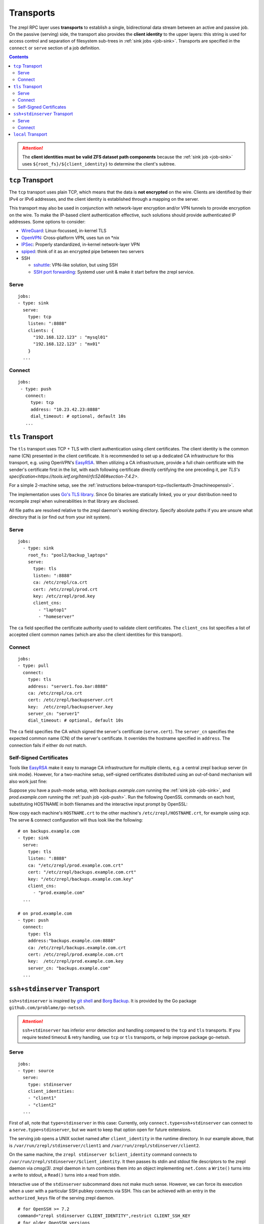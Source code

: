.. highlight:: bash

.. _transport:

Transports
==========

The zrepl RPC layer uses **transports** to establish a single, bidirectional data stream between an active and passive job.
On the passive (serving) side, the transport also provides the **client identity** to the upper layers:
this string is used for access control and separation of filesystem sub-trees in :ref:`sink jobs <job-sink>`.
Transports are specified in the ``connect`` or ``serve`` section of a job definition.

.. contents::

.. ATTENTION::

    The **client identities must be valid ZFS dataset path components**
    because the :ref:`sink job <job-sink>` uses ``${root_fs}/${client_identity}`` to determine the client's subtree.

.. _transport-tcp:

``tcp`` Transport
-----------------

The ``tcp`` transport uses plain TCP, which means that the data is **not encrypted** on the wire.
Clients are identified by their IPv4 or IPv6 addresses, and the client identity is established through a mapping on the server.

This transport may also be used in conjunction with network-layer encryption and/or VPN tunnels to provide encryption on the wire.
To make the IP-based client authentication effective, such solutions should provide authenticated IP addresses.
Some options to consider:

.. _transport-tcp-tunneling:

* `WireGuard <https://www.wireguard.com/>`_: Linux-focussed, in-kernel TLS
* `OpenVPN <https://openvpn.net/>`_: Cross-platform VPN, uses tun on \*nix
* `IPSec <https://en.wikipedia.org/wiki/IPsec>`_: Properly standardized, in-kernel network-layer VPN
* `spiped <http://www.tarsnap.com/spiped.html>`_: think of it as an encrypted pipe between two servers
* SSH

  * `sshuttle <https://sshuttle.readthedocs.io/en/stable/overview.html>`_: VPN-like solution, but using SSH
  * `SSH port forwarding <https://help.ubuntu.com/community/SSH/OpenSSH/PortForwarding>`_: Systemd user unit & make it start before the zrepl service.

Serve
~~~~~

::

    jobs:
    - type: sink
      serve:
        type: tcp
        listen: ":8888"
        clients: {
          "192.168.122.123" : "mysql01"
          "192.168.122.123" : "mx01"
        }
      ...

Connect
~~~~~~~

::

    jobs:
     - type: push
       connect:
         type: tcp
         address: "10.23.42.23:8888"
         dial_timeout: # optional, default 10s
       ...

.. _transport-tcp+tlsclientauth:

``tls`` Transport
-----------------

The ``tls`` transport uses TCP + TLS with client authentication using client certificates.
The client identity is the common name (CN) presented in the client certificate.
It is recommended to set up a dedicated CA infrastructure for this transport, e.g. using OpenVPN's `EasyRSA <https://github.com/OpenVPN/easy-rsa>`_.
When utilizing a CA infrastructure, provide a full chain certificate with the sender's certificate first in the list, with each following certificate directly certifying the one preceding it, per `TLS's specification<https://tools.ietf.org/html/rfc5246#section-7.4.2>`.

For a simple 2-machine setup, see the :ref:`instructions below<transport-tcp+tlsclientauth-2machineopenssl>`.

The implementation uses `Go's TLS library <https://golang.org/pkg/crypto/tls/>`_.
Since Go binaries are statically linked, you or your distribution need to recompile zrepl when vulnerabilities in that library are disclosed.

All file paths are resolved relative to the zrepl daemon's working directory.
Specify absolute paths if you are unsure what directory that is (or find out from your init system).

Serve
~~~~~

::

    jobs:
      - type: sink
        root_fs: "pool2/backup_laptops"
        serve:
          type: tls
          listen: ":8888"
          ca: /etc/zrepl/ca.crt
          cert: /etc/zrepl/prod.crt
          key: /etc/zrepl/prod.key
          client_cns:
            - "laptop1"
            - "homeserver"

The ``ca`` field specified the certificate authority used to validate client certificates.
The ``client_cns`` list specifies a list of accepted client common names (which are also the client identities for this transport).

Connect
~~~~~~~

::

    jobs:
    - type: pull
      connect:
        type: tls
        address: "server1.foo.bar:8888"
        ca: /etc/zrepl/ca.crt
        cert: /etc/zrepl/backupserver.crt
        key:  /etc/zrepl/backupserver.key
        server_cn: "server1"
        dial_timeout: # optional, default 10s

The ``ca`` field specifies the CA which signed the server's certificate (``serve.cert``).
The ``server_cn`` specifies the expected common name (CN) of the server's certificate.
It overrides the hostname specified in ``address``.
The connection fails if either do not match.

.. _transport-tcp+tlsclientauth-2machineopenssl:

Self-Signed Certificates
~~~~~~~~~~~~~~~~~~~~~~~~

Tools like `EasyRSA <https://github.com/OpenVPN/easy-rsa>`_ make it easy to manage CA infrastructure for multiple clients, e.g. a central zrepl backup server (in sink mode).
However, for a two-machine setup, self-signed certificates distributed using an out-of-band mechanism will also work just fine:

Suppose you have a push-mode setup, with `backups.example.com` running the :ref:`sink job <job-sink>`, and `prod.example.com` running the :ref:`push job <job-push>`.
Run the following OpenSSL commands on each host, substituting HOSTNAME in both filenames and the interactive input prompt by OpenSSL:

.. code-block:: bash
   :emphasize-lines: 1-5,24

   openssl req -x509 -sha256 -nodes \
      -newkey rsa:4096 \
      -days 365 \
      -keyout HOSTNAME.key \
      -out HOSTNAME.crt

   #Generating a 4096 bit RSA private key
   #................++++
   #.++++
   #writing new private key to 'backups.key'
   #-----
   #You are about to be asked to enter information that will be incorporated
   #into your certificate request.
   #What you are about to enter is what is called a Distinguished Name or a DN.
   #There are quite a few fields but you can leave some blank
   #For some fields there will be a default value,
   #If you enter '.', the field will be left blank.
   #-----
   #Country Name (2 letter code) [XX]:
   #State or Province Name (full name) []:
   #Locality Name (eg, city) [Default City]:
   #Organization Name (eg, company) [Default Company Ltd]:
   #Organizational Unit Name (eg, section) []:
   #Common Name (eg, your name or your server's hostname) []:HOSTNAME
   #Email Address []:

Now copy each machine's ``HOSTNAME.crt`` to the other machine's ``/etc/zrepl/HOSTNAME.crt``, for example using `scp`.
The serve & connect configuration will thus look like the following:

::

   # on backups.example.com
   - type: sink
     serve:
       type: tls
       listen: ":8888"
       ca: "/etc/zrepl/prod.example.com.crt"
       cert: "/etc/zrepl/backups.example.com.crt"
       key: "/etc/zrepl/backups.example.com.key"
       client_cns:
         - "prod.example.com"
     ...

   # on prod.example.com
   - type: push
     connect:
       type: tls
       address:"backups.example.com:8888"
       ca: /etc/zrepl/backups.example.com.crt
       cert: /etc/zrepl/prod.example.com.crt
       key:  /etc/zrepl/prod.example.com.key
       server_cn: "backups.example.com"
     ...


.. _transport-ssh+stdinserver:

``ssh+stdinserver`` Transport
-----------------------------

``ssh+stdinserver`` is inspired by `git shell <https://git-scm.com/docs/git-shell>`_ and `Borg Backup <https://borgbackup.readthedocs.io/en/stable/deployment.html>`_.
It is provided by the Go package ``github.com/problame/go-netssh``.

.. ATTENTION::

   ``ssh+stdinserver`` has inferior error detection and handling compared to the ``tcp`` and ``tls`` transports.
   If you require tested timeout & retry handling, use ``tcp`` or ``tls`` transports, or help improve package go-netssh.

.. _transport-ssh+stdinserver-serve:

Serve
~~~~~

::

    jobs:
    - type: source
      serve:
        type: stdinserver
        client_identities:
        - "client1"
        - "client2"
      ...

First of all, note that ``type=stdinserver`` in this case:
Currently, only ``connect.type=ssh+stdinserver`` can connect to a ``serve.type=stdinserver``, but we want to keep that option open for future extensions.

The serving job opens a UNIX socket named after ``client_identity`` in the runtime directory.
In our example above, that is ``/var/run/zrepl/stdinserver/client1`` and ``/var/run/zrepl/stdinserver/client2``.

On the same machine, the ``zrepl stdinserver $client_identity`` command connects to ``/var/run/zrepl/stdinserver/$client_identity``.
It then passes its stdin and stdout file descriptors to the zrepl daemon via *cmsg(3)*.
zrepl daemon in turn combines them into an object implementing ``net.Conn``:
a ``Write()`` turns into a write to stdout, a ``Read()`` turns into a read from stdin.

Interactive use of the ``stdinserver`` subcommand does not make much sense.
However, we can force its execution when a user with a particular SSH pubkey connects via SSH.
This can be achieved with an entry in the ``authorized_keys`` file of the serving zrepl daemon.

::

    # for OpenSSH >= 7.2
    command="zrepl stdinserver CLIENT_IDENTITY",restrict CLIENT_SSH_KEY
    # for older OpenSSH versions
    command="zrepl stdinserver CLIENT_IDENTITY",no-port-forwarding,no-X11-forwarding,no-pty,no-agent-forwarding,no-user-rc CLIENT_SSH_KEY

* CLIENT_IDENTITY is substituted with an entry from ``client_identities`` in our example
* CLIENT_SSH_KEY is substituted with the public part of the SSH keypair specified in the ``connect.identity_file`` directive on the connecting host.

.. NOTE::

    You may need to adjust the ``PermitRootLogin`` option in ``/etc/ssh/sshd_config`` to ``forced-commands-only`` or higher for this to work.
    Refer to sshd_config(5) for details.

To recap, this is of how client authentication works with the ``ssh+stdinserver`` transport:

* Connections to the ``/var/run/zrepl/stdinserver/${client_identity}`` UNIX socket are blindly trusted by zrepl daemon.
  The connection client identity is the name of the socket, i.e. ``${client_identity}``.
* Thus, the runtime directory must be private to the zrepl user (this is checked by zrepl daemon)
* The admin of the host with the serving zrepl daemon controls the ``authorized_keys`` file.
* Thus, the administrator controls the mapping ``PUBKEY -> CLIENT_IDENTITY``.

.. _transport-ssh+stdinserver-connect:

Connect
~~~~~~~

::

    jobs:
    - type: pull
      connect:
        type: ssh+stdinserver
        host: prod.example.com
        user: root
        port: 22
        identity_file: /etc/zrepl/ssh/identity
        options: # optional, default [], `-o` arguments passed to ssh
        - "Compression=on"
        dial_timeout: # optional, default 10s, max time.Duration until initial handshake is completed

The connecting zrepl daemon

#. Creates a pipe
#. Forks
#. In the forked process

   #. Replaces forked stdin and stdout with the corresponding pipe ends
   #. Executes the ``ssh`` binary found in ``$PATH``.

      #. The identity file (``-i``) is set to ``$identity_file``.
      #. The remote user, host and port correspond to those configured.
      #. Further options can be specified using the ``options`` field, which appends each entry in the list to the command line using ``-o $entry``.

#. Wraps the pipe ends in a ``net.Conn`` and returns it to the RPC layer.

As discussed in the section above, the connecting zrepl daemon expects that ``zrepl stdinserver $client_identity`` is  executed automatically via an ``authorized_keys`` file entry.

The ``known_hosts`` file used by the ssh command must contain an entry for ``connect.host`` prior to starting zrepl.
Thus, run the following on the pulling host's command line (substituting ``connect.host``):

::

    ssh -i /etc/zrepl/ssh/identity root@prod.example.com

.. NOTE::

    The environment variables of the underlying SSH process are cleared. ``$SSH_AUTH_SOCK`` will not be available.
    It is suggested to create a separate, unencrypted SSH key solely for that purpose.


.. _transport-local:

``local`` Transport
-------------------

The local transport can be used to implement :ref:`local replication <replication-local>`, i.e., push replication between a push and sink job defined in the same configuration file.

The ``listener_name`` is analogous to a hostname and must match between ``serve`` and ``connect``.
The ``client_identity`` is used by the sink as documented above.

::

    jobs:
    - type: sink
      serve:
        type: local
        listener_name: localsink
      ...

    - type: push
      connect:
        type: local
        listener_name: localsink
        client_identity: local_backup
      ...

